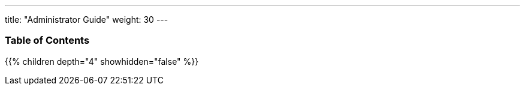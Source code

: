 ---
title: "Administrator Guide"
weight: 30
---

=== Table of Contents
{{% children depth="4" showhidden="false" %}}


